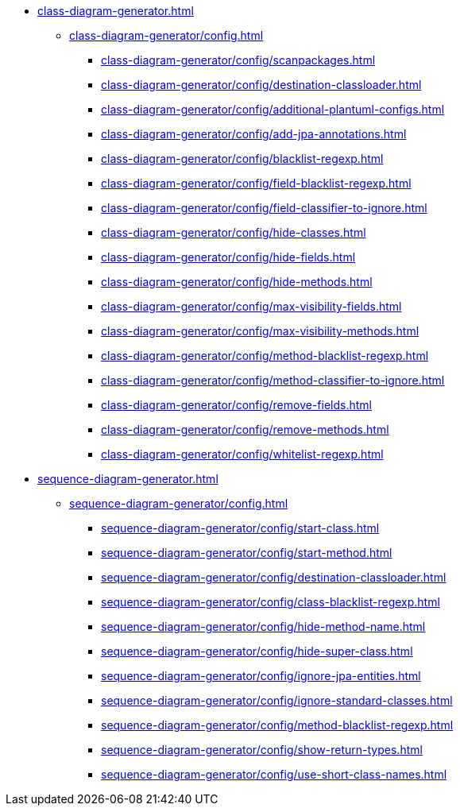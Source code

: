 * xref:class-diagram-generator.adoc[]
** xref:class-diagram-generator/config.adoc[]
*** xref:class-diagram-generator/config/scanpackages.adoc[]
*** xref:class-diagram-generator/config/destination-classloader.adoc[]
*** xref:class-diagram-generator/config/additional-plantuml-configs.adoc[]
*** xref:class-diagram-generator/config/add-jpa-annotations.adoc[]
*** xref:class-diagram-generator/config/blacklist-regexp.adoc[]
*** xref:class-diagram-generator/config/field-blacklist-regexp.adoc[]
*** xref:class-diagram-generator/config/field-classifier-to-ignore.adoc[]
*** xref:class-diagram-generator/config/hide-classes.adoc[]
*** xref:class-diagram-generator/config/hide-fields.adoc[]
*** xref:class-diagram-generator/config/hide-methods.adoc[]
*** xref:class-diagram-generator/config/max-visibility-fields.adoc[]
*** xref:class-diagram-generator/config/max-visibility-methods.adoc[]
*** xref:class-diagram-generator/config/method-blacklist-regexp.adoc[]
*** xref:class-diagram-generator/config/method-classifier-to-ignore.adoc[]
*** xref:class-diagram-generator/config/remove-fields.adoc[]
*** xref:class-diagram-generator/config/remove-methods.adoc[]
*** xref:class-diagram-generator/config/whitelist-regexp.adoc[]

* xref:sequence-diagram-generator.adoc[]
** xref:sequence-diagram-generator/config.adoc[]
*** xref:sequence-diagram-generator/config/start-class.adoc[]
*** xref:sequence-diagram-generator/config/start-method.adoc[]
*** xref:sequence-diagram-generator/config/destination-classloader.adoc[]
*** xref:sequence-diagram-generator/config/class-blacklist-regexp.adoc[]
*** xref:sequence-diagram-generator/config/hide-method-name.adoc[]
*** xref:sequence-diagram-generator/config/hide-super-class.adoc[]
*** xref:sequence-diagram-generator/config/ignore-jpa-entities.adoc[]
*** xref:sequence-diagram-generator/config/ignore-standard-classes.adoc[]
*** xref:sequence-diagram-generator/config/method-blacklist-regexp.adoc[]
*** xref:sequence-diagram-generator/config/show-return-types.adoc[]
*** xref:sequence-diagram-generator/config/use-short-class-names.adoc[]